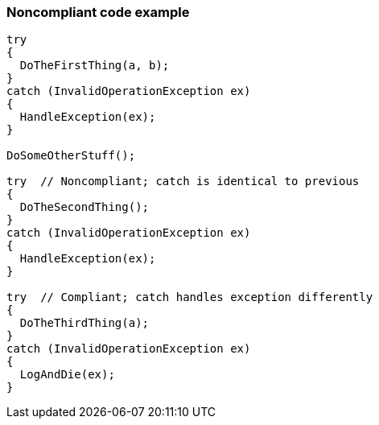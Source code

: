 === Noncompliant code example

[source,text]
----
try 
{
  DoTheFirstThing(a, b);
}
catch (InvalidOperationException ex)
{
  HandleException(ex);
}

DoSomeOtherStuff();

try  // Noncompliant; catch is identical to previous
{
  DoTheSecondThing();
}
catch (InvalidOperationException ex)
{
  HandleException(ex);
}

try  // Compliant; catch handles exception differently
{
  DoTheThirdThing(a);
}
catch (InvalidOperationException ex)
{
  LogAndDie(ex);
}
----
